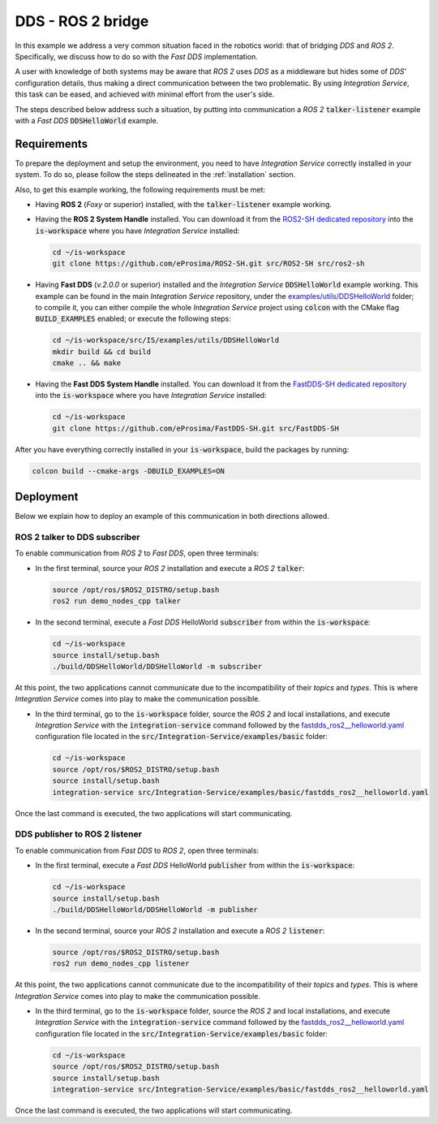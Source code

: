 .. _dds_ros2_bridge_pubsub:

DDS - ROS 2 bridge
==================

In this example we address a very common situation faced in the robotics world:
that of bridging *DDS* and *ROS 2*. Specifically, we discuss how to do so with the
*Fast DDS* implementation.

A user with knowledge of both systems may be aware that *ROS 2* uses *DDS* as a middleware but hides some of
*DDS*' configuration details, thus making a direct communication between the two problematic.
By using *Integration Service*, this task can be eased, and achieved with minimal effort from the
user's side.

The steps described below address such a situation, by putting into
communication a *ROS 2* :code:`talker-listener` example with a *Fast DDS* :code:`DDSHelloWorld` example.

.. image:: images/dds-ros2.png


.. _dds-ros2_requirements:

Requirements
^^^^^^^^^^^^

To prepare the deployment and setup the environment, you need to have *Integration Service*
correctly installed in your system.
To do so, please follow the steps delineated in the :ref:`installation` section.

Also, to get this example working, the following requirements must be met:

* Having **ROS 2** (*Foxy* or superior) installed, with the :code:`talker-listener` example working.

* Having the **ROS 2 System Handle** installed. You can download it from the
  `ROS2-SH dedicated repository <https://github.com/eProsima/ROS2-SH>`_ into the :code:`is-workspace`
  where you have *Integration Service* installed:

  .. code-block:: bash

      cd ~/is-workspace
      git clone https://github.com/eProsima/ROS2-SH.git src/ROS2-SH src/ros2-sh

* Having **Fast DDS** (*v.2.0.0* or superior) installed and the *Integration Service*
  :code:`DDSHelloWorld` example working.
  This example can be found in the main *Integration Service* repository, under the
  `examples/utils/DDSHelloWorld <https://github.com/eProsima/Integration-Service/tree/main/examples/utils/DDSHelloWorld>`_ folder;
  to compile it, you can either compile the whole *Integration Service* project using :code:`colcon` with the CMake flag
  :code:`BUILD_EXAMPLES` enabled; or execute the following steps:

  .. code-block:: bash

    cd ~/is-workspace/src/IS/examples/utils/DDSHelloWorld
    mkdir build && cd build
    cmake .. && make

* Having the **Fast DDS System Handle** installed. You can download it from the
  `FastDDS-SH dedicated repository <https://github.com/eProsima/FastDDS-SH>`_
  into the :code:`is-workspace` where you have *Integration Service* installed:

  .. code-block:: bash

      cd ~/is-workspace
      git clone https://github.com/eProsima/FastDDS-SH.git src/FastDDS-SH


After you have everything correctly installed in your :code:`is-workspace`, build the packages by running:

.. code-block:: bash

    colcon build --cmake-args -DBUILD_EXAMPLES=ON


Deployment
^^^^^^^^^^

Below we explain how to deploy an example of this communication in both directions allowed.


ROS 2 talker to DDS subscriber
------------------------------

To enable communication from *ROS 2* to *Fast DDS*, open three terminals:

* In the first terminal, source your *ROS 2* installation and execute a *ROS 2* :code:`talker`:

  .. code-block:: bash

      source /opt/ros/$ROS2_DISTRO/setup.bash
      ros2 run demo_nodes_cpp talker

* In the second terminal, execute a *Fast DDS* HelloWorld :code:`subscriber`
  from within the :code:`is-workspace`:

  .. code-block:: bash

      cd ~/is-workspace
      source install/setup.bash
      ./build/DDSHelloWorld/DDSHelloWorld -m subscriber

At this point, the two applications cannot communicate due to the incompatibility of their *topics* and *types*.
This is where *Integration Service* comes into play to make the communication possible.

* In the third terminal, go to the :code:`is-workspace` folder, source the *ROS 2* and local installations,
  and execute *Integration Service* with the :code:`integration-service` command followed by the
  `fastdds_ros2__helloworld.yaml <https://github.com/eProsima/Integration-Service/blob/main/examples/basic/fastdds_ros2__helloworld.yaml>`_
  configuration file located in the :code:`src/Integration-Service/examples/basic` folder:

  .. code-block:: bash

      cd ~/is-workspace
      source /opt/ros/$ROS2_DISTRO/setup.bash
      source install/setup.bash
      integration-service src/Integration-Service/examples/basic/fastdds_ros2__helloworld.yaml

Once the last command is executed, the two applications will start communicating.

DDS publisher to ROS 2 listener
-------------------------------

To enable communication from *Fast DDS* to *ROS 2*, open three terminals:

* In the first terminal, execute a *Fast DDS* HelloWorld :code:`publisher`
  from within the :code:`is-workspace`:

  .. code-block:: bash

      cd ~/is-workspace
      source install/setup.bash
      ./build/DDSHelloWorld/DDSHelloWorld -m publisher

* In the second terminal, source your *ROS 2* installation and execute a *ROS 2* :code:`listener`:

  .. code-block:: bash

      source /opt/ros/$ROS2_DISTRO/setup.bash
      ros2 run demo_nodes_cpp listener

At this point, the two applications cannot communicate due to the incompatibility of their *topics* and *types*.
This is where *Integration Service* comes into play to make the communication possible.

* In the third terminal, go to the :code:`is-workspace` folder, source the *ROS 2* and local installations,
  and execute *Integration Service* with the :code:`integration-service` command followed by the
  `fastdds_ros2__helloworld.yaml <https://github.com/eProsima/Integration-Service/blob/main/examples/basic/fastdds_ros2__helloworld.yaml>`_
  configuration file located in the :code:`src/Integration-Service/examples/basic` folder:

  .. code-block:: bash

      cd ~/is-workspace
      source /opt/ros/$ROS2_DISTRO/setup.bash
      source install/setup.bash
      integration-service src/Integration-Service/examples/basic/fastdds_ros2__helloworld.yaml

Once the last command is executed, the two applications will start communicating.
